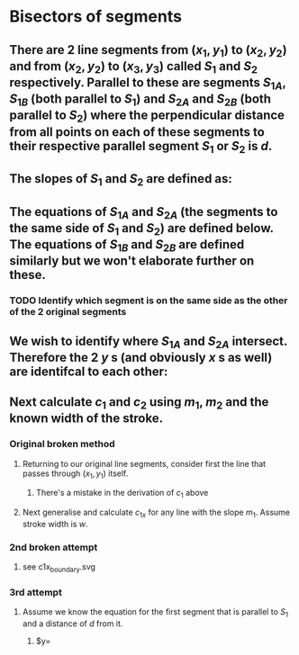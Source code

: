 #+STARTUP: latexpreview
* Bisectors of segments
** There are 2 line segments from $(x_1,y_1)$ to $(x_2,y_2)$ and from $(x_2,y_2)$ to $(x_3,y_3)$ called $S_1$ and $S_2$ respectively. Parallel to these are segments $S_{1A}$, $S_{1B}$ (both parallel to $S_1$) and $S_{2A}$ and $S_{2B}$ (both parallel to $S_2$) where the perpendicular distance from all points on each of these segments to their respective parallel segment $S_1$ or $S_2$ is $d$.
** The slopes of $S_1$ and $S_2$ are defined as:
\begin{align*}
m_1 &= \frac{y_2-y_1}{x_2-x_1} \\
m_2 &= \frac{y_3-y_2}{x_3-x_2} \\
\end{align*}
** The equations of $S_{1A}$ and $S_{2A}$ (the segments to the same side of $S_1$ and $S_2$) are defined below. The equations of $S_{1B}$ and $S_{2B}$ are defined similarly but we won't elaborate further on these.
\begin{align*}
y &= m_1 \times x +c_1 \\
y &= m_2 \times x +c_2
\end{align*}
*** TODO Identify which segment is on the same side as the other of the 2 original segments
** We wish to identify where $S_{1A}$ and $S_{2A}$ intersect. Therefore the 2 $y$ s (and obviously $x$ s as well) are identifcal to each other:
\begin{align*}
\implies m_1 \times x +c_1 &=m_2 \times x +c_2 \\
\implies c_1 - c_2 &= m_2 \times x - m_1 \times x \\
\implies c_1 - c_2 &= x(m_2 - m_1) \\
\implies x &= \frac{c_1-c_2}{m_2-m_1} \\
\end{align*}
** Next calculate $c_1$ and $c_2$ using $m_1$, $m_2$ and the known width of the stroke. 
*** Original broken method
**** Returning to our original line segments, consider first the line that passes through $(x_1, y_1)$ itself.
 \begin{align*}
 y &= m_1 \times x + c_1 \\
 \implies y_1 &= m_1 \times x_1 + c_1 \\
 \implies c_1 &= m_1 \times x_1 - y_1 \\
 \implies c_1 &= \frac{y_2-y_1}{x_2-x_1} \times x_1 - y_1 \\
 \end{align*}
***** There's a mistake in the derivation of $c_1$ above
**** Next generalise and calculate $c_{1x}$ for any line with the slope $m_1$. Assume stroke width is $w$.
 \begin{align*}
 c_{1x} &= c_1 + \frac{y_2-y_1}{x_2-x_1} \times x_1 - y_1 \\
 \end{align*}
*** 2nd broken attempt
**** see c1x_boundary.svg
*** 3rd attempt
**** Assume we know the equation for the first segment that is parallel to $S_1$ and a distance of $d$ from it.
***** $y=
